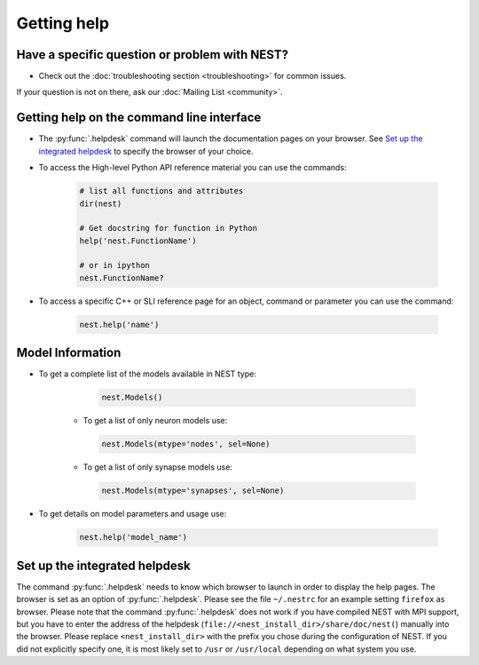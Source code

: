 Getting help
============


Have a specific question or problem with NEST?
----------------------------------------------

* Check out the :doc:`troubleshooting section <troubleshooting>` for common issues.

If your question is not on there, ask our :doc:`Mailing List <community>`.

Getting help on the command line interface
------------------------------------------

* The :py:func:`.helpdesk` command will launch the documentation pages on your browser.
  See `Set up the integrated helpdesk`_ to specify the browser of your choice.

* To access the High-level Python API reference material you can use the commands:

    .. code-block:: python

       # list all functions and attributes
       dir(nest)

       # Get docstring for function in Python
       help('nest.FunctionName')

       # or in ipython
       nest.FunctionName?

* To access a specific C++ or SLI reference page for an object, command or parameter you can use the command:

    .. code-block:: python

       nest.help('name')

Model Information
-----------------

* To get a complete list of the models available in NEST type:

    .. code-block:: python

       nest.Models()

   * To get a list of only neuron models use:

    .. code-block:: python

       nest.Models(mtype='nodes', sel=None)

   * To get a list of only synapse models use:

    .. code-block:: python

       nest.Models(mtype='synapses', sel=None)

* To get details on model parameters and usage use:

    .. code-block:: python

       nest.help('model_name')


Set up the integrated helpdesk
------------------------------

The command :py:func:`.helpdesk` needs to know which browser to launch in order
to display the help pages. The browser is set as an option of
:py:func:`.helpdesk`. Please see the file ``~/.nestrc`` for an example setting
``firefox`` as browser. Please note that the command :py:func:`.helpdesk` does
not work if you have compiled NEST with MPI support, but you have to
enter the address of the helpdesk (``file://<nest_install_dir>/share/doc/nest(``)
manually into the browser. Please replace ``<nest_install_dir>`` with the prefix
you chose during the configuration of NEST. If you did not explicitly
specify one, it is most likely set to ``/usr`` or ``/usr/local``
depending on what system you use.

